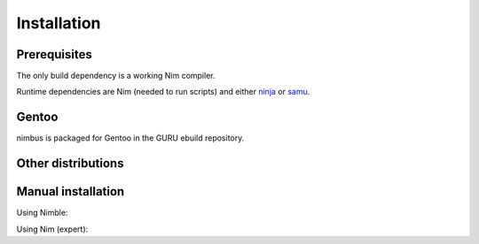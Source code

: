 .. SPDX-FileCopyrightText: 2022-2023 Anna <cyber@sysrq.in>
..
.. SPDX-License-Identifier: BSD-3-Clause

Installation
============

Prerequisites
-------------

The only build dependency is a working Nim compiler.

Runtime dependencies are Nim (needed to run scripts) and either `ninja`_ or
`samu`_.

.. _ninja: https://ninja-build.org/
.. _samu: https://github.com/michaelforney/samurai

Gentoo
------

nimbus is packaged for Gentoo in the GURU ebuild repository.

.. prompt:: bash #

   eselect repository enable guru
   emaint sync -r guru
   emerge dev-nim/nimbus

Other distributions
-------------------

.. image:: https://repology.org/badge/vertical-allrepos/nim:nimbus.svg
   :alt: Packaging status on Repology
   :target: https://repology.org/project/nim:nimbus/versions

Manual installation
-------------------

Using Nimble:

.. prompt:: bash

   nimble install https://git.sysrq.in/nimbus

Using Nim (expert):

.. prompt:: bash

   git clone https://git.sysrq.in/nimbus
   cd nimbus
   nim c src/nimbus
   nim c src/txt2deps
